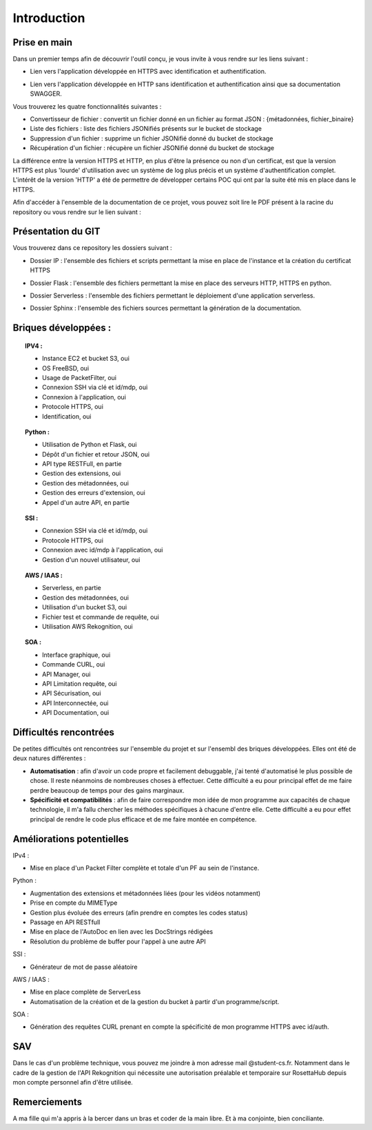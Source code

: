 **************
Introduction
**************

Prise en main
++++++++++++++

Dans un premier temps afin de découvrir l'outil conçu, je vous invite à vous rendre sur les liens suivant :

* Lien vers l'application développée en HTTPS avec identification et authentification.
.. centered:: https://54.246.242.159/


* Lien vers l'application développée en HTTP sans identification et authentification ainsi que sa documentation SWAGGER.
.. centered:: http://54.246.242.159:8000/home

.. centered:: http://54.246.242.159:8000/swagger/

Vous trouverez les quatre fonctionnalités suivantes :

- Convertisseur de fichier : convertit un fichier donné en un fichier au format JSON : {métadonnées, fichier_binaire}

- Liste des fichiers : liste des fichiers JSONifiés présents sur le bucket de stockage

- Suppression d'un fichier : supprime un fichier JSONifié donné du bucket de stockage

- Récupération d'un fichier : récupère un fichier JSONifié donné du bucket de stockage

La différence entre la version HTTPS et HTTP, en plus d'être la présence ou non d'un certificat, est que la version HTTPS est plus 'lourde' d'utilisation avec un système de log plus précis et un système d'authentification complet. L'intérêt de la version 'HTTP' a été de permettre de développer certains POC qui ont par la suite été mis en place dans le HTTPS.

Afin d'accéder à l'ensemble de la documentation de ce projet, vous pouvez soit lire le PDF présent à la racine du repository ou vous rendre sur le lien suivant :

.. centered:: https://PFRAlanJBX.readthedocs.io/

Présentation du GIT
++++++++++++++++++++

.. centered:: https://github.com/AlanJBX/FilRouge

Vous trouverez dans ce repository les dossiers suivant :

- Dossier IP : l'ensemble des fichiers et scripts permettant la mise en place de l'instance et la création du certificat HTTPS
.. centered:: https://github.com/AlanJBX/FilRouge/tree/master/IP

- Dossier Flask : l'ensemble des fichiers permettant la mise en place des serveurs HTTP, HTTPS en python.
.. centered:: https://github.com/AlanJBX/FilRouge/tree/master/Flask

- Dossier Serverless : l'ensemble des fichiers permettant le déploiement d'une application serverless.
.. centered:: https://github.com/AlanJBX/FilRouge/tree/master/Serverless

- Dossier Sphinx : l'ensemble des fichiers sources permettant la génération de la documentation.
.. centered:: https://github.com/AlanJBX/FilRouge/tree/master/Sphinx

Briques développées :
++++++++++++++++++++++

.. topic:: IPV4 :

	- Instance EC2 et bucket S3, oui

	- OS FreeBSD, oui

	- Usage de PacketFilter, oui

	- Connexion SSH via clé et id/mdp, oui

	- Connexion à l'application, oui

	- Protocole HTTPS, oui

	- Identification, oui

.. topic:: Python :

	- Utilisation de Python et Flask, oui

	- Dépôt d'un fichier et retour JSON, oui

	- API type RESTFull, en partie

	- Gestion des extensions, oui

	- Gestion des métadonnées, oui

	- Gestion des erreurs d'extension, oui

	- Appel d'un autre API, en partie

.. topic:: SSI :

	- Connexion SSH via clé et id/mdp, oui

	- Protocole HTTPS, oui

	- Connexion avec id/mdp à l'application, oui

	- Gestion d'un nouvel utilisateur, oui

.. topic:: AWS / IAAS :

	- Serverless, en partie

	- Gestion des métadonnées, oui

	- Utilisation d'un bucket S3, oui

	- Fichier test et commande de requête, oui

	- Utilisation AWS Rekognition, oui

.. topic:: SOA : 

	- Interface graphique, oui

	- Commande CURL, oui

	- API Manager, oui

	- API Limitation requête, oui

	- API Sécurisation, oui

	- API Interconnectée, oui

	- API Documentation, oui

Difficultés rencontrées
++++++++++++++++++++++++

De petites difficultés ont rencontrées sur l'ensemble du projet et sur l'ensembl des briques développées. Elles ont été de deux natures différentes :

- **Automatisation** : afin d'avoir un code propre et facilement debuggable, j'ai tenté d'automatisé le plus possible de chose. Il reste néanmoins de nombreuses choses à effectuer. Cette difficulté a eu pour principal effet de me faire perdre beaucoup de temps pour des gains marginaux.

- **Spécificité et compatibilités** : afin de faire correspondre mon idée de mon programme aux capacités de chaque technologie, il m'a fallu chercher les méthodes spécifiques à chacune d'entre elle. Cette difficulté a eu pour effet principal de rendre le code plus efficace et de me faire montée en compétence.


Améliorations potentielles
++++++++++++++++++++++++++

IPv4 :

- Mise en place d'un Packet Filter complète et totale d'un PF au sein de l'instance.

Python :

- Augmentation des extensions et métadonnées liées (pour les vidéos notamment)

- Prise en compte du MIMEType

- Gestion plus évoluée des erreurs (afin prendre en comptes les codes status)

- Passage en API RESTfull

- Mise en place de l'AutoDoc en lien avec les DocStrings rédigées

- Résolution du problème de buffer pour l'appel à une autre API

SSI :

- Générateur de mot de passe aléatoire

AWS / IAAS :

- Mise en place complète de ServerLess
- Automatisation de la création et de la gestion du bucket à partir d'un programme/script.

SOA :

- Génération des requêtes CURL prenant en compte la spécificité de mon programme HTTPS avec id/auth.

SAV
++++

Dans le cas d'un problème technique, vous pouvez me joindre à mon adresse mail @student-cs.fr.
Notamment dans le cadre de la gestion de l'API Rekognition qui nécessite une autorisation préalable et temporaire sur RosettaHub depuis mon compte personnel afin d'être utilisée.

Remerciements
++++++++++++++

A ma fille qui m'a appris à la bercer dans un bras et coder de la main libre. Et à ma conjointe, bien conciliante.
